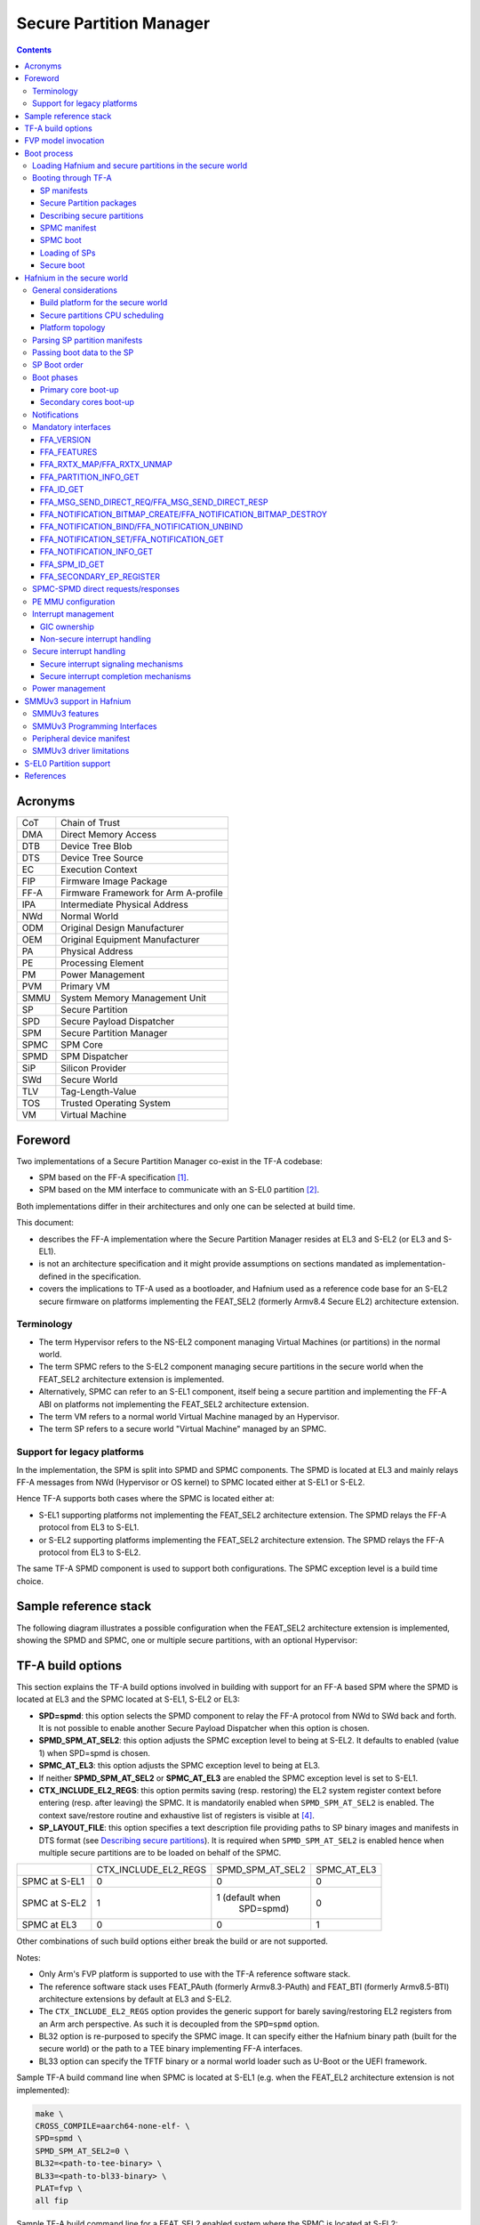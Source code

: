 Secure Partition Manager
************************

.. contents::

Acronyms
========

+--------+--------------------------------------+
| CoT    | Chain of Trust                       |
+--------+--------------------------------------+
| DMA    | Direct Memory Access                 |
+--------+--------------------------------------+
| DTB    | Device Tree Blob                     |
+--------+--------------------------------------+
| DTS    | Device Tree Source                   |
+--------+--------------------------------------+
| EC     | Execution Context                    |
+--------+--------------------------------------+
| FIP    | Firmware Image Package               |
+--------+--------------------------------------+
| FF-A   | Firmware Framework for Arm A-profile |
+--------+--------------------------------------+
| IPA    | Intermediate Physical Address        |
+--------+--------------------------------------+
| NWd    | Normal World                         |
+--------+--------------------------------------+
| ODM    | Original Design Manufacturer         |
+--------+--------------------------------------+
| OEM    | Original Equipment Manufacturer      |
+--------+--------------------------------------+
| PA     | Physical Address                     |
+--------+--------------------------------------+
| PE     | Processing Element                   |
+--------+--------------------------------------+
| PM     | Power Management                     |
+--------+--------------------------------------+
| PVM    | Primary VM                           |
+--------+--------------------------------------+
| SMMU   | System Memory Management Unit        |
+--------+--------------------------------------+
| SP     | Secure Partition                     |
+--------+--------------------------------------+
| SPD    | Secure Payload Dispatcher            |
+--------+--------------------------------------+
| SPM    | Secure Partition Manager             |
+--------+--------------------------------------+
| SPMC   | SPM Core                             |
+--------+--------------------------------------+
| SPMD   | SPM Dispatcher                       |
+--------+--------------------------------------+
| SiP    | Silicon Provider                     |
+--------+--------------------------------------+
| SWd    | Secure World                         |
+--------+--------------------------------------+
| TLV    | Tag-Length-Value                     |
+--------+--------------------------------------+
| TOS    | Trusted Operating System             |
+--------+--------------------------------------+
| VM     | Virtual Machine                      |
+--------+--------------------------------------+

Foreword
========

Two implementations of a Secure Partition Manager co-exist in the TF-A codebase:

- SPM based on the FF-A specification `[1]`_.
- SPM based on the MM interface to communicate with an S-EL0 partition `[2]`_.

Both implementations differ in their architectures and only one can be selected
at build time.

This document:

- describes the FF-A implementation where the Secure Partition Manager
  resides at EL3 and S-EL2 (or EL3 and S-EL1).
- is not an architecture specification and it might provide assumptions
  on sections mandated as implementation-defined in the specification.
- covers the implications to TF-A used as a bootloader, and Hafnium
  used as a reference code base for an S-EL2 secure firmware on
  platforms implementing the FEAT_SEL2 (formerly Armv8.4 Secure EL2)
  architecture extension.

Terminology
-----------

- The term Hypervisor refers to the NS-EL2 component managing Virtual Machines
  (or partitions) in the normal world.
- The term SPMC refers to the S-EL2 component managing secure partitions in
  the secure world when the FEAT_SEL2 architecture extension is implemented.
- Alternatively, SPMC can refer to an S-EL1 component, itself being a secure
  partition and implementing the FF-A ABI on platforms not implementing the
  FEAT_SEL2 architecture extension.
- The term VM refers to a normal world Virtual Machine managed by an Hypervisor.
- The term SP refers to a secure world "Virtual Machine" managed by an SPMC.

Support for legacy platforms
----------------------------

In the implementation, the SPM is split into SPMD and SPMC components.
The SPMD is located at EL3 and mainly relays FF-A messages from
NWd (Hypervisor or OS kernel) to SPMC located either at S-EL1 or S-EL2.

Hence TF-A supports both cases where the SPMC is located either at:

- S-EL1 supporting platforms not implementing the FEAT_SEL2 architecture
  extension. The SPMD relays the FF-A protocol from EL3 to S-EL1.
- or S-EL2 supporting platforms implementing the FEAT_SEL2 architecture
  extension. The SPMD relays the FF-A protocol from EL3 to S-EL2.

The same TF-A SPMD component is used to support both configurations.
The SPMC exception level is a build time choice.

Sample reference stack
======================

The following diagram illustrates a possible configuration when the
FEAT_SEL2 architecture extension is implemented, showing the SPMD
and SPMC, one or multiple secure partitions, with an optional
Hypervisor:

.. image:: ../resources/diagrams/ff-a-spm-sel2.png

TF-A build options
==================

This section explains the TF-A build options involved in building with
support for an FF-A based SPM where the SPMD is located at EL3 and the
SPMC located at S-EL1, S-EL2 or EL3:

- **SPD=spmd**: this option selects the SPMD component to relay the FF-A
  protocol from NWd to SWd back and forth. It is not possible to
  enable another Secure Payload Dispatcher when this option is chosen.
- **SPMD_SPM_AT_SEL2**: this option adjusts the SPMC exception
  level to being at S-EL2. It defaults to enabled (value 1) when
  SPD=spmd is chosen.
- **SPMC_AT_EL3**: this option adjusts the SPMC exception level to being
  at EL3.
- If neither **SPMD_SPM_AT_SEL2** or **SPMC_AT_EL3** are enabled the SPMC
  exception level is set to S-EL1.
- **CTX_INCLUDE_EL2_REGS**: this option permits saving (resp.
  restoring) the EL2 system register context before entering (resp.
  after leaving) the SPMC. It is mandatorily enabled when
  ``SPMD_SPM_AT_SEL2`` is enabled. The context save/restore routine
  and exhaustive list of registers is visible at `[4]`_.
- **SP_LAYOUT_FILE**: this option specifies a text description file
  providing paths to SP binary images and manifests in DTS format
  (see `Describing secure partitions`_). It
  is required when ``SPMD_SPM_AT_SEL2`` is enabled hence when multiple
  secure partitions are to be loaded on behalf of the SPMC.

+---------------+----------------------+------------------+-------------+
|               | CTX_INCLUDE_EL2_REGS | SPMD_SPM_AT_SEL2 | SPMC_AT_EL3 |
+---------------+----------------------+------------------+-------------+
| SPMC at S-EL1 |         0            |        0         |      0      |
+---------------+----------------------+------------------+-------------+
| SPMC at S-EL2 |         1            | 1 (default when  |      0      |
|               |                      |    SPD=spmd)     |             |
+---------------+----------------------+------------------+-------------+
| SPMC at EL3   |         0            |        0         |      1      |
+---------------+----------------------+------------------+-------------+

Other combinations of such build options either break the build or are not
supported.

Notes:

- Only Arm's FVP platform is supported to use with the TF-A reference software
  stack.
- The reference software stack uses FEAT_PAuth (formerly Armv8.3-PAuth) and
  FEAT_BTI (formerly Armv8.5-BTI) architecture extensions by default at EL3
  and S-EL2.
- The ``CTX_INCLUDE_EL2_REGS`` option provides the generic support for
  barely saving/restoring EL2 registers from an Arm arch perspective. As such
  it is decoupled from the ``SPD=spmd`` option.
- BL32 option is re-purposed to specify the SPMC image. It can specify either
  the Hafnium binary path (built for the secure world) or the path to a TEE
  binary implementing FF-A interfaces.
- BL33 option can specify the TFTF binary or a normal world loader
  such as U-Boot or the UEFI framework.

Sample TF-A build command line when SPMC is located at S-EL1
(e.g. when the FEAT_EL2 architecture extension is not implemented):

.. code:: shell

    make \
    CROSS_COMPILE=aarch64-none-elf- \
    SPD=spmd \
    SPMD_SPM_AT_SEL2=0 \
    BL32=<path-to-tee-binary> \
    BL33=<path-to-bl33-binary> \
    PLAT=fvp \
    all fip

Sample TF-A build command line for a FEAT_SEL2 enabled system where the SPMC is
located at S-EL2:

.. code:: shell

    make \
    CROSS_COMPILE=aarch64-none-elf- \
    PLAT=fvp \
    SPD=spmd \
    CTX_INCLUDE_EL2_REGS=1 \
    ARM_ARCH_MINOR=5 \
    BRANCH_PROTECTION=1 \
    CTX_INCLUDE_PAUTH_REGS=1 \
    BL32=<path-to-hafnium-binary> \
    BL33=<path-to-bl33-binary> \
    SP_LAYOUT_FILE=sp_layout.json \
    all fip

Same as above with enabling secure boot in addition:

.. code:: shell

    make \
    CROSS_COMPILE=aarch64-none-elf- \
    PLAT=fvp \
    SPD=spmd \
    CTX_INCLUDE_EL2_REGS=1 \
    ARM_ARCH_MINOR=5 \
    BRANCH_PROTECTION=1 \
    CTX_INCLUDE_PAUTH_REGS=1 \
    BL32=<path-to-hafnium-binary> \
    BL33=<path-to-bl33-binary> \
    SP_LAYOUT_FILE=sp_layout.json \
    MBEDTLS_DIR=<path-to-mbedtls-lib> \
    TRUSTED_BOARD_BOOT=1 \
    COT=dualroot \
    ARM_ROTPK_LOCATION=devel_rsa \
    ROT_KEY=plat/arm/board/common/rotpk/arm_rotprivk_rsa.pem \
    GENERATE_COT=1 \
    all fip

Sample TF-A build command line when SPMC is located at EL3:

.. code:: shell

    make \
    CROSS_COMPILE=aarch64-none-elf- \
    SPD=spmd \
    SPMD_SPM_AT_SEL2=0 \
    SPMC_AT_EL3=1 \
    BL32=<path-to-tee-binary> \
    BL33=<path-to-bl33-binary> \
    PLAT=fvp \
    all fip

FVP model invocation
====================

The FVP command line needs the following options to exercise the S-EL2 SPMC:

+---------------------------------------------------+------------------------------------+
| - cluster0.has_arm_v8-5=1                         | Implements FEAT_SEL2, FEAT_PAuth,  |
| - cluster1.has_arm_v8-5=1                         | and FEAT_BTI.                      |
+---------------------------------------------------+------------------------------------+
| - pci.pci_smmuv3.mmu.SMMU_AIDR=2                  | Parameters required for the        |
| - pci.pci_smmuv3.mmu.SMMU_IDR0=0x0046123B         | SMMUv3.2 modeling.                 |
| - pci.pci_smmuv3.mmu.SMMU_IDR1=0x00600002         |                                    |
| - pci.pci_smmuv3.mmu.SMMU_IDR3=0x1714             |                                    |
| - pci.pci_smmuv3.mmu.SMMU_IDR5=0xFFFF0472         |                                    |
| - pci.pci_smmuv3.mmu.SMMU_S_IDR1=0xA0000002       |                                    |
| - pci.pci_smmuv3.mmu.SMMU_S_IDR2=0                |                                    |
| - pci.pci_smmuv3.mmu.SMMU_S_IDR3=0                |                                    |
+---------------------------------------------------+------------------------------------+
| - cluster0.has_branch_target_exception=1          | Implements FEAT_BTI.               |
| - cluster1.has_branch_target_exception=1          |                                    |
+---------------------------------------------------+------------------------------------+
| - cluster0.restriction_on_speculative_execution=2 | Required by the EL2 context        |
| - cluster1.restriction_on_speculative_execution=2 | save/restore routine.              |
+---------------------------------------------------+------------------------------------+

Sample FVP command line invocation:

.. code:: shell

    <path-to-fvp-model>/FVP_Base_RevC-2xAEMv8A -C pctl.startup=0.0.0.0
    -C cluster0.NUM_CORES=4 -C cluster1.NUM_CORES=4 -C bp.secure_memory=1 \
    -C bp.secureflashloader.fname=trusted-firmware-a/build/fvp/debug/bl1.bin \
    -C bp.flashloader0.fname=trusted-firmware-a/build/fvp/debug/fip.bin \
    -C bp.pl011_uart0.out_file=fvp-uart0.log -C bp.pl011_uart1.out_file=fvp-uart1.log \
    -C bp.pl011_uart2.out_file=fvp-uart2.log \
    -C cluster0.has_arm_v8-5=1 -C cluster1.has_arm_v8-5=1 -C pci.pci_smmuv3.mmu.SMMU_AIDR=2 \
    -C pci.pci_smmuv3.mmu.SMMU_IDR0=0x0046123B -C pci.pci_smmuv3.mmu.SMMU_IDR1=0x00600002 \
    -C pci.pci_smmuv3.mmu.SMMU_IDR3=0x1714 -C pci.pci_smmuv3.mmu.SMMU_IDR5=0xFFFF0472 \
    -C pci.pci_smmuv3.mmu.SMMU_S_IDR1=0xA0000002 -C pci.pci_smmuv3.mmu.SMMU_S_IDR2=0 \
    -C pci.pci_smmuv3.mmu.SMMU_S_IDR3=0 \
    -C cluster0.has_branch_target_exception=1 \
    -C cluster1.has_branch_target_exception=1 \
    -C cluster0.restriction_on_speculative_execution=2 \
    -C cluster1.restriction_on_speculative_execution=2

Boot process
============

Loading Hafnium and secure partitions in the secure world
---------------------------------------------------------

TF-A BL2 is the bootlader for the SPMC and SPs in the secure world.

SPs may be signed by different parties (SiP, OEM/ODM, TOS vendor, etc.).
Thus they are supplied as distinct signed entities within the FIP flash
image. The FIP image itself is not signed hence this provides the ability
to upgrade SPs in the field.

Booting through TF-A
--------------------

SP manifests
~~~~~~~~~~~~

An SP manifest describes SP attributes as defined in `[1]`_
(partition manifest at virtual FF-A instance) in DTS format. It is
represented as a single file associated with the SP. A sample is
provided by `[5]`_. A binding document is provided by `[6]`_.

Secure Partition packages
~~~~~~~~~~~~~~~~~~~~~~~~~

Secure partitions are bundled as independent package files consisting
of:

- a header
- a DTB
- an image payload

The header starts with a magic value and offset values to SP DTB and
image payload. Each SP package is loaded independently by BL2 loader
and verified for authenticity and integrity.

The SP package identified by its UUID (matching FF-A uuid property) is
inserted as a single entry into the FIP at end of the TF-A build flow
as shown:

.. code:: shell

    Trusted Boot Firmware BL2: offset=0x1F0, size=0x8AE1, cmdline="--tb-fw"
    EL3 Runtime Firmware BL31: offset=0x8CD1, size=0x13000, cmdline="--soc-fw"
    Secure Payload BL32 (Trusted OS): offset=0x1BCD1, size=0x15270, cmdline="--tos-fw"
    Non-Trusted Firmware BL33: offset=0x30F41, size=0x92E0, cmdline="--nt-fw"
    HW_CONFIG: offset=0x3A221, size=0x2348, cmdline="--hw-config"
    TB_FW_CONFIG: offset=0x3C569, size=0x37A, cmdline="--tb-fw-config"
    SOC_FW_CONFIG: offset=0x3C8E3, size=0x48, cmdline="--soc-fw-config"
    TOS_FW_CONFIG: offset=0x3C92B, size=0x427, cmdline="--tos-fw-config"
    NT_FW_CONFIG: offset=0x3CD52, size=0x48, cmdline="--nt-fw-config"
    B4B5671E-4A90-4FE1-B81F-FB13DAE1DACB: offset=0x3CD9A, size=0xC168, cmdline="--blob"
    D1582309-F023-47B9-827C-4464F5578FC8: offset=0x48F02, size=0xC168, cmdline="--blob"

.. uml:: ../resources/diagrams/plantuml/fip-secure-partitions.puml

Describing secure partitions
~~~~~~~~~~~~~~~~~~~~~~~~~~~~

A json-formatted description file is passed to the build flow specifying paths
to the SP binary image and associated DTS partition manifest file. The latter
is processed by the dtc compiler to generate a DTB fed into the SP package.
Optionally, the partition's json description can contain offsets for both
the image and partition manifest within the SP package. Both offsets need to be
4KB aligned, because it is the translation granule supported by Hafnium SPMC.
These fields can be leveraged to support SPs with S1 translation granules that
differ from 4KB, and to configure the regions allocated within the SP package,
as well as to comply with the requirements for the implementation of the boot
information protocol (see `Passing boot data to the SP`_ for more details). In
case the offsets are absent in their json node, they default to 0x1000 and
0x4000 for the manifest offset and image offset respectively.
This file also specifies the SP owner (as an optional field) identifying the
signing domain in case of dual root CoT.
The SP owner can either be the silicon or the platform provider. The
corresponding "owner" field value can either take the value of "SiP" or "Plat".
In absence of "owner" field, it defaults to "SiP" owner.
The UUID of the partition can be specified as a field in the description file or
if it does not exist there the UUID is extracted from the DTS partition
manifest.

.. code:: shell

    {
        "tee1" : {
            "image": "tee1.bin",
             "pm": "tee1.dts",
             "owner": "SiP",
             "uuid": "1b1820fe-48f7-4175-8999-d51da00b7c9f"
        },

        "tee2" : {
            "image": "tee2.bin",
            "pm": "tee2.dts",
            "owner": "Plat"
        },

        "tee3" : {
            "image": {
                "file": "tee3.bin",
                "offset":"0x2000"
             },
            "pm": {
                "file": "tee3.dts",
                "offset":"0x6000"
             },
            "owner": "Plat"
        },
    }

SPMC manifest
~~~~~~~~~~~~~

This manifest contains the SPMC *attribute* node consumed by the SPMD at boot
time. It implements `[1]`_ (SP manifest at physical FF-A instance) and serves
two different cases:

- The SPMC resides at S-EL1: the SPMC manifest is used by the SPMD to setup a
  SP that co-resides with the SPMC and executes at S-EL1 or Secure Supervisor
  mode.
- The SPMC resides at S-EL2: the SPMC manifest is used by the SPMD to setup
  the environment required by the SPMC to run at S-EL2. SPs run at S-EL1 or
  S-EL0.

.. code:: shell

    attribute {
        spmc_id = <0x8000>;
        maj_ver = <0x1>;
        min_ver = <0x0>;
        exec_state = <0x0>;
        load_address = <0x0 0x6000000>;
        entrypoint = <0x0 0x6000000>;
        binary_size = <0x60000>;
    };

- *spmc_id* defines the endpoint ID value that SPMC can query through
  ``FFA_ID_GET``.
- *maj_ver/min_ver*. SPMD checks provided version versus its internal
  version and aborts if not matching.
- *exec_state* defines the SPMC execution state (AArch64 or AArch32).
  Notice Hafnium used as a SPMC only supports AArch64.
- *load_address* and *binary_size* are mostly used to verify secondary
  entry points fit into the loaded binary image.
- *entrypoint* defines the cold boot primary core entry point used by
  SPMD (currently matches ``BL32_BASE``) to enter the SPMC.

Other nodes in the manifest are consumed by Hafnium in the secure world.
A sample can be found at [7]:

- The *hypervisor* node describes SPs. *is_ffa_partition* boolean attribute
  indicates a FF-A compliant SP. The *load_address* field specifies the load
  address at which TF-A loaded the SP package.
- *cpus* node provide the platform topology and allows MPIDR to VMPIDR mapping.
  Note the primary core is declared first, then secondary core are declared
  in reverse order.
- The *memory* node provides platform information on the ranges of memory
  available to the SPMC.

SPMC boot
~~~~~~~~~

The SPMC is loaded by BL2 as the BL32 image.

The SPMC manifest is loaded by BL2 as the ``TOS_FW_CONFIG`` image `[9]`_.

BL2 passes the SPMC manifest address to BL31 through a register.

At boot time, the SPMD in BL31 runs from the primary core, initializes the core
contexts and launches the SPMC (BL32) passing the following information through
registers:

- X0 holds the ``TOS_FW_CONFIG`` physical address (or SPMC manifest blob).
- X1 holds the ``HW_CONFIG`` physical address.
- X4 holds the currently running core linear id.

Loading of SPs
~~~~~~~~~~~~~~

At boot time, BL2 loads SPs sequentially in addition to the SPMC as depicted
below:

.. uml:: ../resources/diagrams/plantuml/bl2-loading-sp.puml

Note this boot flow is an implementation sample on Arm's FVP platform.
Platforms not using TF-A's *Firmware CONFiguration* framework would adjust to a
different implementation.

Secure boot
~~~~~~~~~~~

The SP content certificate is inserted as a separate FIP item so that BL2 loads SPMC,
SPMC manifest, secure partitions and verifies them for authenticity and integrity.
Refer to TBBR specification `[3]`_.

The multiple-signing domain feature (in current state dual signing domain `[8]`_) allows
the use of two root keys namely S-ROTPK and NS-ROTPK:

- SPMC (BL32) and SPMC manifest are signed by the SiP using the S-ROTPK.
- BL33 may be signed by the OEM using NS-ROTPK.
- An SP may be signed either by SiP (using S-ROTPK) or by OEM (using NS-ROTPK).

Also refer to `Describing secure partitions`_ and `TF-A build options`_ sections.

Hafnium in the secure world
===========================

General considerations
----------------------

Build platform for the secure world
~~~~~~~~~~~~~~~~~~~~~~~~~~~~~~~~~~~

In the Hafnium reference implementation specific code parts are only relevant to
the secure world. Such portions are isolated in architecture specific files
and/or enclosed by a ``SECURE_WORLD`` macro.

Secure partitions CPU scheduling
~~~~~~~~~~~~~~~~~~~~~~~~~~~~~~~~

The FF-A v1.0 specification `[1]`_ provides two ways to relinquinsh CPU time to
secure partitions. For this a VM (Hypervisor or OS kernel), or SP invokes one of:

- the FFA_MSG_SEND_DIRECT_REQ interface.
- the FFA_RUN interface.

Platform topology
~~~~~~~~~~~~~~~~~

The *execution-ctx-count* SP manifest field can take the value of one or the
total number of PEs. The FF-A v1.0 specification `[1]`_  recommends the
following SP types:

- Pinned MP SPs: an execution context matches a physical PE. MP SPs must
  implement the same number of ECs as the number of PEs in the platform.
- Migratable UP SPs: a single execution context can run and be migrated on any
  physical PE. Such SP declares a single EC in its SP manifest. An UP SP can
  receive a direct message request originating from any physical core targeting
  the single execution context.

Parsing SP partition manifests
------------------------------

Hafnium consumes SP manifests as defined in `[1]`_ and `SP manifests`_.
Note the current implementation may not implement all optional fields.

The SP manifest may contain memory and device regions nodes. In case of
an S-EL2 SPMC:

- Memory regions are mapped in the SP EL1&0 Stage-2 translation regime at
  load time (or EL1&0 Stage-1 for an S-EL1 SPMC). A memory region node can
  specify RX/TX buffer regions in which case it is not necessary for an SP
  to explicitly invoke the ``FFA_RXTX_MAP`` interface.
- Device regions are mapped in the SP EL1&0 Stage-2 translation regime (or
  EL1&0 Stage-1 for an S-EL1 SPMC) as peripherals and possibly allocate
  additional resources (e.g. interrupts).

For the S-EL2 SPMC, base addresses for memory and device region nodes are IPAs
provided the SPMC identity maps IPAs to PAs within SP EL1&0 Stage-2 translation
regime.

Note: in the current implementation both VTTBR_EL2 and VSTTBR_EL2 point to the
same set of page tables. It is still open whether two sets of page tables shall
be provided per SP. The memory region node as defined in the specification
provides a memory security attribute hinting to map either to the secure or
non-secure EL1&0 Stage-2 table if it exists.

Passing boot data to the SP
---------------------------

In `[1]`_ , the section  "Boot information protocol" defines a method for passing
data to the SPs at boot time. It specifies the format for the boot information
descriptor and boot information header structures, which describe the data to be
exchanged between SPMC and SP.
The specification also defines the types of data that can be passed.
The aggregate of both the boot info structures and the data itself is designated
the boot information blob, and is passed to a Partition as a contiguous memory
region.

Currently, the SPM implementation supports the FDT type which is used to pass the
partition's DTB manifest.

The region for the boot information blob is allocated through the SP package.

.. image:: ../resources/diagrams/partition-package.png

To adjust the space allocated for the boot information blob, the json description
of the SP (see section `Describing secure partitions`_) shall be updated to contain
the manifest offset. If no offset is provided the manifest offset defaults to 0x1000,
which is the page size in the Hafnium SPMC.

The configuration of the boot protocol is done in the SPs manifest. As defined by
the specification, the manifest field 'gp-register-num' configures the GP register
which shall be used to pass the address to the partitions boot information blob when
booting the partition.
In addition, the Hafnium SPMC implementation requires the boot information arguments
to be listed in a designated DT node:

.. code:: shell

  boot-info {
      compatible = "arm,ffa-manifest-boot-info";
      ffa_manifest;
  };

The whole secure partition package image (see `Secure Partition packages`_) is
mapped to the SP secure EL1&0 Stage-2 translation regime. As such, the SP can
retrieve the address for the boot information blob in the designated GP register,
process the boot information header and descriptors, access its own manifest
DTB blob and extract its partition manifest properties.

SP Boot order
-------------

SP manifests provide an optional boot order attribute meant to resolve
dependencies such as an SP providing a service required to properly boot
another SP. SPMC boots the SPs in accordance to the boot order attribute,
lowest to the highest value. If the boot order attribute is absent from the FF-A
manifest, the SP is treated as if it had the highest boot order value
(i.e. lowest booting priority).

It is possible for an SP to call into another SP through a direct request
provided the latter SP has already been booted.

Boot phases
-----------

Primary core boot-up
~~~~~~~~~~~~~~~~~~~~

Upon boot-up, BL31 hands over to the SPMC (BL32) on the primary boot physical
core. The SPMC performs its platform initializations and registers the SPMC
secondary physical core entry point physical address by the use of the
`FFA_SECONDARY_EP_REGISTER`_ interface (SMC invocation from the SPMC to the SPMD
at secure physical FF-A instance).

The SPMC then creates secure partitions based on SP packages and manifests. Each
secure partition is launched in sequence (`SP Boot order`_) on their "primary"
execution context. If the primary boot physical core linear id is N, an MP SP is
started using EC[N] on PE[N] (see `Platform topology`_). If the partition is a
UP SP, it is started using its unique EC0 on PE[N].

The SP primary EC (or the EC used when the partition is booted as described
above):

- Performs the overall SP boot time initialization, and in case of a MP SP,
  prepares the SP environment for other execution contexts.
- In the case of a MP SP, it invokes the FFA_SECONDARY_EP_REGISTER at secure
  virtual FF-A instance (SMC invocation from SP to SPMC) to provide the IPA
  entry point for other execution contexts.
- Exits through ``FFA_MSG_WAIT`` to indicate successful initialization or
  ``FFA_ERROR`` in case of failure.

Secondary cores boot-up
~~~~~~~~~~~~~~~~~~~~~~~

Once the system is started and NWd brought up, a secondary physical core is
woken up by the ``PSCI_CPU_ON`` service invocation. The TF-A SPD hook mechanism
calls into the SPMD on the newly woken up physical core. Then the SPMC is
entered at the secondary physical core entry point.

In the current implementation, the first SP is resumed on the coresponding EC
(the virtual CPU which matches the physical core). The implication is that the
first SP must be a MP SP.

In a linux based system, once secure and normal worlds are booted but prior to
a NWd FF-A driver has been loaded:

- The first SP has initialized all its ECs in response to primary core boot up
  (at system initialization) and secondary core boot up (as a result of linux
  invoking PSCI_CPU_ON for all secondary cores).
- Other SPs have their first execution context initialized as a result of secure
  world initialization on the primary boot core. Other ECs for those SPs have to
  be run first through ffa_run to complete their initialization (which results
  in the EC completing with FFA_MSG_WAIT).

Refer to `Power management`_ for further details.

Notifications
-------------

The FF-A v1.1 specification `[1]`_ defines notifications as an asynchronous
communication mechanism with non-blocking semantics. It allows for one FF-A
endpoint to signal another for service provision, without hindering its current
progress.

Hafnium currently supports 64 notifications. The IDs of each notification define
a position in a 64-bit bitmap.

The signaling of notifications can interchangeably happen between NWd and SWd
FF-A endpoints.

The SPMC is in charge of managing notifications from SPs to SPs, from SPs to
VMs, and from VMs to SPs. An hypervisor component would only manage
notifications from VMs to VMs. Given the SPMC has no visibility of the endpoints
deployed in NWd, the Hypervisor or OS kernel must invoke the interface
FFA_NOTIFICATION_BITMAP_CREATE to allocate the notifications bitmap per FF-A
endpoint in the NWd that supports it.

A sender can signal notifications once the receiver has provided it with
permissions. Permissions are provided by invoking the interface
FFA_NOTIFICATION_BIND.

Notifications are signaled by invoking FFA_NOTIFICATION_SET. Henceforth
they are considered to be in a pending sate. The receiver can retrieve its
pending notifications invoking FFA_NOTIFICATION_GET, which, from that moment,
are considered to be handled.

Per the FF-A v1.1 spec, each FF-A endpoint must be associated with a scheduler
that is in charge of donating CPU cycles for notifications handling. The
FF-A driver calls FFA_NOTIFICATION_INFO_GET to retrieve the information about
which FF-A endpoints have pending notifications. The receiver scheduler is
called and informed by the FF-A driver, and it should allocate CPU cycles to the
receiver.

There are two types of notifications supported:
- Global, which are targeted to a FF-A endpoint and can be handled within any of
its execution contexts, as determined by the scheduler of the system.
- Per-vCPU, which are targeted to a FF-A endpoint and to be handled within a
a specific execution context, as determined by the sender.

The type of a notification is set when invoking FFA_NOTIFICATION_BIND to give
permissions to the sender.

Notification signaling resorts to two interrupts:
- Schedule Receiver Interrupt: Non-secure physical interrupt to be handled by
the FF-A 'transport' driver within the receiver scheduler. At initialization
the SPMC (as suggested by the spec) configures a secure SGI, as non-secure, and
triggers it when there are pending notifications, and the respective receivers
need CPU cycles to handle them.
- Notifications Pending Interrupt: Virtual Interrupt to be handled by the
receiver of the notification. Set when there are pending notifications. For
per-vCPU the NPI is pended at the handling of FFA_NOTIFICATION_SET interface.

The notifications receipt support is enabled in the partition FF-A manifest.

The subsequent section provides more details about the each one of the
FF-A interfaces for notifications support.

Mandatory interfaces
--------------------

The following interfaces are exposed to SPs:

-  ``FFA_VERSION``
-  ``FFA_FEATURES``
-  ``FFA_RX_RELEASE``
-  ``FFA_RXTX_MAP``
-  ``FFA_RXTX_UNMAP``
-  ``FFA_PARTITION_INFO_GET``
-  ``FFA_ID_GET``
-  ``FFA_MSG_WAIT``
-  ``FFA_MSG_SEND_DIRECT_REQ``
-  ``FFA_MSG_SEND_DIRECT_RESP``
-  ``FFA_MEM_DONATE``
-  ``FFA_MEM_LEND``
-  ``FFA_MEM_SHARE``
-  ``FFA_MEM_RETRIEVE_REQ``
-  ``FFA_MEM_RETRIEVE_RESP``
-  ``FFA_MEM_RELINQUISH``
-  ``FFA_MEM_RECLAIM``

As part of the support of FF-A v1.1, the following interfaces were added:

 - ``FFA_NOTIFICATION_BITMAP_CREATE``
 - ``FFA_NOTIFICATION_BITMAP_DESTROY``
 - ``FFA_NOTIFICATION_BIND``
 - ``FFA_NOTIFICATION_UNBIND``
 - ``FFA_NOTIFICATION_SET``
 - ``FFA_NOTIFICATION_GET``
 - ``FFA_NOTIFICATION_INFO_GET``
 - ``FFA_SPM_ID_GET``
 - ``FFA_SECONDARY_EP_REGISTER``

FFA_VERSION
~~~~~~~~~~~

``FFA_VERSION`` requires a *requested_version* parameter from the caller.
The returned value depends on the caller:

- Hypervisor or OS kernel in NS-EL1/EL2: the SPMD returns the SPMC version
  specified in the SPMC manifest.
- SP: the SPMC returns its own implemented version.
- SPMC at S-EL1/S-EL2: the SPMD returns its own implemented version.

FFA_FEATURES
~~~~~~~~~~~~

FF-A features supported by the SPMC may be discovered by secure partitions at
boot (that is prior to NWd is booted) or run-time.

The SPMC calling FFA_FEATURES at secure physical FF-A instance always get
FFA_SUCCESS from the SPMD.

The request made by an Hypervisor or OS kernel is forwarded to the SPMC and
the response relayed back to the NWd.

FFA_RXTX_MAP/FFA_RXTX_UNMAP
~~~~~~~~~~~~~~~~~~~~~~~~~~~

When invoked from a secure partition FFA_RXTX_MAP maps the provided send and
receive buffers described by their IPAs to the SP EL1&0 Stage-2 translation
regime as secure buffers in the MMU descriptors.

When invoked from the Hypervisor or OS kernel, the buffers are mapped into the
SPMC EL2 Stage-1 translation regime and marked as NS buffers in the MMU
descriptors.

The FFA_RXTX_UNMAP unmaps the RX/TX pair from the translation regime of the
caller, either it being the Hypervisor or OS kernel, as well as a secure
partition.

FFA_PARTITION_INFO_GET
~~~~~~~~~~~~~~~~~~~~~~

Partition info get call can originate:

- from SP to SPMC
- from Hypervisor or OS kernel to SPMC. The request is relayed by the SPMD.

FFA_ID_GET
~~~~~~~~~~

The FF-A id space is split into a non-secure space and secure space:

- FF-A ID with bit 15 clear relates to VMs.
- FF-A ID with bit 15 set related to SPs.
- FF-A IDs 0, 0xffff, 0x8000 are assigned respectively to the Hypervisor, SPMD
  and SPMC.

The SPMD returns:

- The default zero value on invocation from the Hypervisor.
- The ``spmc_id`` value specified in the SPMC manifest on invocation from
  the SPMC (see `SPMC manifest`_)

This convention helps the SPMC to determine the origin and destination worlds in
an FF-A ABI invocation. In particular the SPMC shall filter unauthorized
transactions in its world switch routine. It must not be permitted for a VM to
use a secure FF-A ID as origin world by spoofing:

- A VM-to-SP direct request/response shall set the origin world to be non-secure
  (FF-A ID bit 15 clear) and destination world to be secure (FF-A ID bit 15
  set).
- Similarly, an SP-to-SP direct request/response shall set the FF-A ID bit 15
  for both origin and destination IDs.

An incoming direct message request arriving at SPMD from NWd is forwarded to
SPMC without a specific check. The SPMC is resumed through eret and "knows" the
message is coming from normal world in this specific code path. Thus the origin
endpoint ID must be checked by SPMC for being a normal world ID.

An SP sending a direct message request must have bit 15 set in its origin
endpoint ID and this can be checked by the SPMC when the SP invokes the ABI.

The SPMC shall reject the direct message if the claimed world in origin endpoint
ID is not consistent:

-  It is either forwarded by SPMD and thus origin endpoint ID must be a "normal
   world ID",
-  or initiated by an SP and thus origin endpoint ID must be a "secure world ID".


FFA_MSG_SEND_DIRECT_REQ/FFA_MSG_SEND_DIRECT_RESP
~~~~~~~~~~~~~~~~~~~~~~~~~~~~~~~~~~~~~~~~~~~~~~~~

This is a mandatory interface for secure partitions consisting in direct request
and responses with the following rules:

- An SP can send a direct request to another SP.
- An SP can receive a direct request from another SP.
- An SP can send a direct response to another SP.
- An SP cannot send a direct request to an Hypervisor or OS kernel.
- An Hypervisor or OS kernel can send a direct request to an SP.
- An SP can send a direct response to an Hypervisor or OS kernel.

FFA_NOTIFICATION_BITMAP_CREATE/FFA_NOTIFICATION_BITMAP_DESTROY
~~~~~~~~~~~~~~~~~~~~~~~~~~~~~~~~~~~~~~~~~~~~~~~~~~~~~~~~~~~~~~

The secure partitions notifications bitmap are statically allocated by the SPMC.
Hence, this interface is not to be issued by secure partitions.

At initialization, the SPMC is not aware of VMs/partitions deployed in the
normal world. Hence, the Hypervisor or OS kernel must use both ABIs for SPMC
to be prepared to handle notifications for the provided VM ID.

FFA_NOTIFICATION_BIND/FFA_NOTIFICATION_UNBIND
~~~~~~~~~~~~~~~~~~~~~~~~~~~~~~~~~~~~~~~~~~~~~

Pair of interfaces to manage permissions to signal notifications. Prior to
handling notifications, an FF-A endpoint must allow a given sender to signal a
bitmap of notifications.

If the receiver doesn't have notification support enabled in its FF-A manifest,
it won't be able to bind notifications, hence forbidding it to receive any
notifications.

FFA_NOTIFICATION_SET/FFA_NOTIFICATION_GET
~~~~~~~~~~~~~~~~~~~~~~~~~~~~~~~~~~~~~~~~~

If the notifications set are per-vCPU, the NPI interrupt is set as pending
for a given receiver partition.

The FFA_NOTIFICATION_GET will retrieve all pending global notifications and all
pending per-vCPU notifications targeted to the current vCPU.

Hafnium keeps the global counting of the pending notifications, which is
incremented and decremented at the handling of FFA_NOTIFICATION_SET and
FFA_NOTIFICATION_GET, respectively. If the counter reaches zero, prior to SPMC
triggering the SRI, it won't be triggered.

FFA_NOTIFICATION_INFO_GET
~~~~~~~~~~~~~~~~~~~~~~~~~

Hafnium keeps the global counting of pending notifications whose info has been
retrieved by this interface. The counting is incremented and decremented at the
handling of FFA_NOTIFICATION_INFO_GET and FFA_NOTIFICATION_GET, respectively.
It also tracks the notifications whose info has been retrieved individually,
such that it avoids duplicating returned information for subsequent calls to
FFA_NOTIFICATION_INFO_GET. For each notification, this state information is
reset when receiver called FFA_NOTIFICATION_GET to retrieve them.

FFA_SPM_ID_GET
~~~~~~~~~~~~~~

Returns the FF-A ID allocated to the SPM component (which includes SPMC + SPMD).
At initialization, the SPMC queries the SPMD for the SPM ID, using this
same interface, and saves it.

The call emitted at NS and secure physical FF-A instances returns the SPM ID
specified in the SPMC manifest.

Secure partitions call this interface at the virtual instance, to which the SPMC
shall return the priorly retrieved SPM ID.

The Hypervisor or OS kernel can issue an FFA_SPM_ID_GET call handled by the
SPMD, which returns the SPM ID.

FFA_SECONDARY_EP_REGISTER
~~~~~~~~~~~~~~~~~~~~~~~~~

When the SPMC boots, all secure partitions are initialized on their primary
Execution Context.

The interface FFA_SECONDARY_EP_REGISTER is to be used by a secure partitions
from its first execution context, to provide the entry point address for
secondary execution contexts.

A secondary EC is first resumed either upon invocation of PSCI_CPU_ON from
the NWd or by invocation of FFA_RUN.

SPMC-SPMD direct requests/responses
-----------------------------------

Implementation-defined FF-A IDs are allocated to the SPMC and SPMD.
Using those IDs in source/destination fields of a direct request/response
permits SPMD to SPMC communication and either way.

- SPMC to SPMD direct request/response uses SMC conduit.
- SPMD to SPMC direct request/response uses ERET conduit.

PE MMU configuration
--------------------

With secure virtualization enabled, two IPA spaces are output from the secure
EL1&0 Stage-1 translation (secure and non-secure). The EL1&0 Stage-2 translation
hardware is fed by:

- A single secure IPA space when the SP EL1&0 Stage-1 MMU is disabled.
- Two IPA spaces (secure and non-secure) when the SP EL1&0 Stage-1 MMU is
  enabled.

``VTCR_EL2`` and ``VSTCR_EL2`` provide configuration bits for controlling the
NS/S IPA translations.
``VSTCR_EL2.SW`` = 0, ``VSTCR_EL2.SA`` = 0,``VTCR_EL2.NSW`` = 0, ``VTCR_EL2.NSA`` = 1:

- Stage-2 translations for the NS IPA space access the NS PA space.
- Stage-2 translation table walks for the NS IPA space are to the secure PA space.

Secure and non-secure IPA regions use the same set of Stage-2 page tables within
a SP.

Interrupt management
--------------------

GIC ownership
~~~~~~~~~~~~~

The SPMC owns the GIC configuration. Secure and non-secure interrupts are
trapped at S-EL2. The SPMC manages interrupt resources and allocates interrupt
IDs based on SP manifests. The SPMC acknowledges physical interrupts and injects
virtual interrupts by setting the use of vIRQ/vFIQ bits before resuming a SP.

Non-secure interrupt handling
~~~~~~~~~~~~~~~~~~~~~~~~~~~~~

The following illustrate the scenarios of non secure physical interrupts trapped
by the SPMC:

- The SP handles a managed exit operation:

.. image:: ../resources/diagrams/ffa-ns-interrupt-handling-managed-exit.png

- The SP is pre-empted without managed exit:

.. image:: ../resources/diagrams/ffa-ns-interrupt-handling-sp-preemption.png

Secure interrupt handling
-------------------------

This section documents the support implemented for secure interrupt handling in
SPMC as per the guidance provided by FF-A v1.1 Beta0 specification.
The following assumptions are made about the system configuration:

  - In the current implementation, S-EL1 SPs are expected to use the para
    virtualized ABIs for interrupt management rather than accessing virtual GIC
    interface.
  - Unless explicitly stated otherwise, this support is applicable only for
    S-EL1 SPs managed by SPMC.
  - Secure interrupts are configured as G1S or G0 interrupts.
  - All physical interrupts are routed to SPMC when running a secure partition
    execution context.

A physical secure interrupt could preempt normal world execution. Moreover, when
the execution is in secure world, it is highly likely that the target of a
secure interrupt is not the currently running execution context of an SP. It
could be targeted to another FF-A component. Consequently, secure interrupt
management depends on the state of the target execution context of the SP that
is responsible for handling the interrupt. Hence, the spec provides guidance on
how to signal start and completion of secure interrupt handling as discussed in
further sections.

Secure interrupt signaling mechanisms
~~~~~~~~~~~~~~~~~~~~~~~~~~~~~~~~~~~~~

Signaling refers to the mechanisms used by SPMC to indicate to the SP execution
context that it has a pending virtual interrupt and to further run the SP
execution context, such that it can handle the virtual interrupt. SPMC uses
either the FFA_INTERRUPT interface with ERET conduit or vIRQ signal for signaling
to S-EL1 SPs. When normal world execution is preempted by a secure interrupt,
the SPMD uses the FFA_INTERRUPT ABI with ERET conduit to signal interrupt to SPMC
running in S-EL2.

+-----------+---------+---------------+---------------------------------------+
| SP State  | Conduit | Interface and | Description                           |
|           |         | parameters    |                                       |
+-----------+---------+---------------+---------------------------------------+
| WAITING   | ERET,   | FFA_INTERRUPT,| SPMC signals to SP the ID of pending  |
|           | vIRQ    | Interrupt ID  | interrupt. It pends vIRQ signal and   |
|           |         |               | resumes execution context of SP       |
|           |         |               | through ERET.                         |
+-----------+---------+---------------+---------------------------------------+
| BLOCKED   | ERET,   | FFA_INTERRUPT | SPMC signals to SP that an interrupt  |
|           | vIRQ    |               | is pending. It pends vIRQ signal and  |
|           |         |               | resumes execution context of SP       |
|           |         |               | through ERET.                         |
+-----------+---------+---------------+---------------------------------------+
| PREEMPTED | vIRQ    | NA            | SPMC pends the vIRQ signal but does   |
|           |         |               | not resume execution context of SP.   |
+-----------+---------+---------------+---------------------------------------+
| RUNNING   | ERET,   | NA            | SPMC pends the vIRQ signal and resumes|
|           | vIRQ    |               | execution context of SP through ERET. |
+-----------+---------+---------------+---------------------------------------+

Secure interrupt completion mechanisms
~~~~~~~~~~~~~~~~~~~~~~~~~~~~~~~~~~~~~~

A SP signals secure interrupt handling completion to the SPMC through the
following mechanisms:

  - ``FFA_MSG_WAIT`` ABI if it was in WAITING state.
  - ``FFA_RUN`` ABI if its was in BLOCKED state.

In the current implementation, S-EL1 SPs use para-virtualized HVC interface
implemented by SPMC to perform priority drop and interrupt deactivation (we
assume EOImode = 0, i.e. priority drop and deactivation are done together).

If normal world execution was preempted by secure interrupt, SPMC uses
FFA_NORMAL_WORLD_RESUME ABI to indicate completion of secure interrupt handling
and further return execution to normal world. If the current SP execution
context was preempted by a secure interrupt to be handled by execution context
of target SP, SPMC resumes current SP after signal completion by target SP
execution context.

An action is broadly a set of steps taken by the SPMC in response to a physical
interrupt. In order to simplify the design, the current version of secure
interrupt management support in SPMC (Hafnium) does not fully implement the
Scheduling models and Partition runtime models. However, the current
implementation loosely maps to the following actions that are legally allowed
by the specification. Please refer to the Table 8.4 in the spec for further
description of actions. The action specified for a type of interrupt when the
SP is in the message processing running state cannot be less permissive than the
action specified for the same type of interrupt when the SP is in the interrupt
handling running state.

+--------------------+--------------------+------------+-------------+
| Runtime Model      | NS-Int             | Self S-Int | Other S-Int |
+--------------------+--------------------+------------+-------------+
| Message Processing | Signalable with ME | Signalable | Signalable  |
+--------------------+--------------------+------------+-------------+
| Interrupt Handling | Queued             | Queued     | Queued      |
+--------------------+--------------------+------------+-------------+

Abbreviations:

  - NS-Int: A Non-secure physical interrupt. It requires a switch to the Normal
    world to be handled.
  - Other S-Int: A secure physical interrupt targeted to an SP different from
    the one that is currently running.
  - Self S-Int: A secure physical interrupt targeted to the SP that is currently
    running.

The following figure describes interrupt handling flow when secure interrupt
triggers while in normal world:

.. image:: ../resources/diagrams/ffa-secure-interrupt-handling-nwd.png

A brief description of the events:

  - 1) Secure interrupt triggers while normal world is running.
  - 2) FIQ gets trapped to EL3.
  - 3) SPMD signals secure interrupt to SPMC at S-EL2 using FFA_INTERRUPT ABI.
  - 4) SPMC identifies target vCPU of SP and injects virtual interrupt (pends
       vIRQ).
  - 5) Since SP1 vCPU is in WAITING state, SPMC signals using FFA_INTERRUPT with
       interrupt id as argument and resume it using ERET.
  - 6) Execution traps to vIRQ handler in SP1 provided that interrupt is not
       masked i.e., PSTATE.I = 0
  - 7) SP1 services the interrupt and invokes the de-activation HVC call.
  - 8) SPMC does internal state management and further de-activates the physical
       interrupt and resumes SP vCPU.
  - 9) SP performs secure interrupt completion through FFA_MSG_WAIT ABI.
  - 10) SPMC returns control to EL3 using FFA_NORMAL_WORLD_RESUME.
  - 11) EL3 resumes normal world execution.

The following figure describes interrupt handling flow when secure interrupt
triggers while in secure world:

.. image:: ../resources/diagrams/ffa-secure-interrupt-handling-swd.png

A brief description of the events:

  - 1) Secure interrupt triggers while SP2 is running and SP1 is blocked.
  - 2) Gets trapped to SPMC as IRQ.
  - 3) SPMC finds the target vCPU of secure partition responsible for handling
       this secure interrupt. In this scenario, it is SP1.
  - 4) SPMC pends vIRQ for SP1 and signals through FFA_INTERRUPT interface.
       SPMC further resumes SP1 through ERET conduit.
  - 5) Execution traps to vIRQ handler in SP1 provided that interrupt is not
       masked i.e., PSTATE.I = 0
  - 6) SP1 services the secure interrupt and invokes the de-activation HVC call.
  - 7) SPMC does internal state management, de-activates the physical interrupt
       and resumes SP1 vCPU.
  - 8) Assuming SP1 is in BLOCKED state, SP1 performs secure interrupt completion
       through FFA_RUN ABI.
  - 9) SPMC resumes the pre-empted vCPU of SP2.


Power management
----------------

In platforms with or without secure virtualization:

- The NWd owns the platform PM policy.
- The Hypervisor or OS kernel is the component initiating PSCI service calls.
- The EL3 PSCI library is in charge of the PM coordination and control
  (eventually writing to platform registers).
- While coordinating PM events, the PSCI library calls backs into the Secure
  Payload Dispatcher for events the latter has statically registered to.

When using the SPMD as a Secure Payload Dispatcher:

- A power management event is relayed through the SPD hook to the SPMC.
- In the current implementation only cpu on (svc_on_finish) and cpu off
  (svc_off) hooks are registered.
- The behavior for the cpu on event is described in `Secondary cores boot-up`_.
  The SPMC is entered through its secondary physical core entry point.
- The cpu off event occurs when the NWd calls PSCI_CPU_OFF. The method by which
  the PM event is conveyed to the SPMC is implementation-defined in context of
  FF-A v1.0 (`SPMC-SPMD direct requests/responses`_). It consists in a SPMD-to-SPMC
  direct request/response conveying the PM event details and SPMC response.
  The SPMD performs a synchronous entry into the SPMC. The SPMC is entered and
  updates its internal state to reflect the physical core is being turned off.
  In the current implementation no SP is resumed as a consequence. This behavior
  ensures a minimal support for CPU hotplug e.g. when initiated by the NWd linux
  userspace.

SMMUv3 support in Hafnium
=========================

An SMMU is analogous to an MMU in a CPU. It performs address translations for
Direct Memory Access (DMA) requests from system I/O devices.
The responsibilities of an SMMU include:

-  Translation: Incoming DMA requests are translated from bus address space to
   system physical address space using translation tables compliant to
   Armv8/Armv7 VMSA descriptor format.
-  Protection: An I/O device can be prohibited from read, write access to a
   memory region or allowed.
-  Isolation: Traffic from each individial device can be independently managed.
   The devices are differentiated from each other using unique translation
   tables.

The following diagram illustrates a typical SMMU IP integrated in a SoC with
several I/O devices along with Interconnect and Memory system.

.. image:: ../resources/diagrams/MMU-600.png

SMMU has several versions including SMMUv1, SMMUv2 and SMMUv3. Hafnium provides
support for SMMUv3 driver in both normal and secure world. A brief introduction
of SMMUv3 functionality and the corresponding software support in Hafnium is
provided here.

SMMUv3 features
---------------

-  SMMUv3 provides Stage1, Stage2 translation as well as nested (Stage1 + Stage2)
   translation support. It can either bypass or abort incoming translations as
   well.
-  Traffic (memory transactions) from each upstream I/O peripheral device,
   referred to as Stream, can be independently managed using a combination of
   several memory based configuration structures. This allows the SMMUv3 to
   support a large number of streams with each stream assigned to a unique
   translation context.
-  Support for Armv8.1 VMSA where the SMMU shares the translation tables with
   a Processing Element. AArch32(LPAE) and AArch64 translation table format
   are supported by SMMUv3.
-  SMMUv3 offers non-secure stream support with secure stream support being
   optional. Logically, SMMUv3 behaves as if there is an indepdendent SMMU
   instance for secure and non-secure stream support.
-  It also supports sub-streams to differentiate traffic from a virtualized
   peripheral associated with a VM/SP.
-  Additionally, SMMUv3.2 provides support for PEs implementing Armv8.4-A
   extensions. Consequently, SPM depends on Secure EL2 support in SMMUv3.2
   for providing Secure Stage2 translation support to upstream peripheral
   devices.

SMMUv3 Programming Interfaces
-----------------------------

SMMUv3 has three software interfaces that are used by the Hafnium driver to
configure the behaviour of SMMUv3 and manage the streams.

-  Memory based data strutures that provide unique translation context for
   each stream.
-  Memory based circular buffers for command queue and event queue.
-  A large number of SMMU configuration registers that are memory mapped during
   boot time by Hafnium driver. Except a few registers, all configuration
   registers have independent secure and non-secure versions to configure the
   behaviour of SMMUv3 for translation of secure and non-secure streams
   respectively.

Peripheral device manifest
--------------------------

Currently, SMMUv3 driver in Hafnium only supports dependent peripheral devices.
These devices are dependent on PE endpoint to initiate and receive memory
management transactions on their behalf. The acccess to the MMIO regions of
any such device is assigned to the endpoint during boot. Moreover, SMMUv3 driver
uses the same stage 2 translations for the device as those used by partition
manager on behalf of the PE endpoint. This ensures that the peripheral device
has the same visibility of the physical address space as the endpoint. The
device node of the corresponding partition manifest (refer to `[1]`_ section 3.2
) must specify these additional properties for each peripheral device in the
system :

-  smmu-id: This field helps to identify the SMMU instance that this device is
   upstream of.
-  stream-ids: List of stream IDs assigned to this device.

.. code:: shell

    smmuv3-testengine {
        base-address = <0x00000000 0x2bfe0000>;
        pages-count = <32>;
        attributes = <0x3>;
        smmu-id = <0>;
        stream-ids = <0x0 0x1>;
        interrupts = <0x2 0x3>, <0x4 0x5>;
        exclusive-access;
    };

SMMUv3 driver limitations
-------------------------

The primary design goal for the Hafnium SMMU driver is to support secure
streams.

-  Currently, the driver only supports Stage2 translations. No support for
   Stage1 or nested translations.
-  Supports only AArch64 translation format.
-  No support for features such as PCI Express (PASIDs, ATS, PRI), MSI, RAS,
   Fault handling, Performance Monitor Extensions, Event Handling, MPAM.
-  No support for independent peripheral devices.

S-EL0 Partition support
=========================
The SPMC (Hafnium) has limited capability to run S-EL0 FF-A partitions using
FEAT_VHE (mandatory with ARMv8.1 in non-secure state, and in secure world
with ARMv8.4 and FEAT_SEL2).

S-EL0 partitions are useful for simple partitions that don't require full
Trusted OS functionality. It is also useful to reduce jitter and cycle
stealing from normal world since they are more lightweight than VMs.

S-EL0 partitions are presented, loaded and initialized the same as S-EL1 VMs by
the SPMC. They are differentiated primarily by the 'exception-level' property
and the 'execution-ctx-count' property in the SP manifest. They are host apps
under the single EL2&0 Stage-1 translation regime controlled by the SPMC and
call into the SPMC through SVCs as opposed to HVCs and SMCs. These partitions
can use FF-A defined services (FFA_MEM_PERM_*) to update or change permissions
for memory regions.

S-EL0 partitions are required by the FF-A specification to be UP endpoints,
capable of migrating, and the SPMC enforces this requirement. The SPMC allows
a S-EL0 partition to accept a direct message from secure world and normal world,
and generate direct responses to them.

Memory sharing between and with S-EL0 partitions is supported.
Indirect messaging, Interrupt handling and Notifications are not supported with
S-EL0 partitions and is work in progress, planned for future releases.
All S-EL0 partitions must use AArch64. AArch32 S-EL0 partitions are not
supported.


References
==========

.. _[1]:

[1] `Arm Firmware Framework for Arm A-profile <https://developer.arm.com/docs/den0077/latest>`__

.. _[2]:

[2] :ref:`Secure Partition Manager using MM interface<Secure Partition Manager (MM)>`

.. _[3]:

[3] `Trusted Boot Board Requirements
Client <https://developer.arm.com/documentation/den0006/d/>`__

.. _[4]:

[4] https://git.trustedfirmware.org/TF-A/trusted-firmware-a.git/tree/lib/el3_runtime/aarch64/context.S#n45

.. _[5]:

[5] https://git.trustedfirmware.org/TF-A/tf-a-tests.git/tree/spm/cactus/plat/arm/fvp/fdts/cactus.dts

.. _[6]:

[6] https://trustedfirmware-a.readthedocs.io/en/latest/components/ffa-manifest-binding.html

.. _[7]:

[7] https://git.trustedfirmware.org/TF-A/trusted-firmware-a.git/tree/plat/arm/board/fvp/fdts/fvp_spmc_manifest.dts

.. _[8]:

[8] https://lists.trustedfirmware.org/archives/list/tf-a@lists.trustedfirmware.org/thread/CFQFGU6H2D5GZYMUYGTGUSXIU3OYZP6U/

.. _[9]:

[9] https://trustedfirmware-a.readthedocs.io/en/latest/design/firmware-design.html#dynamic-configuration-during-cold-boot

--------------

*Copyright (c) 2020-2022, Arm Limited and Contributors. All rights reserved.*
